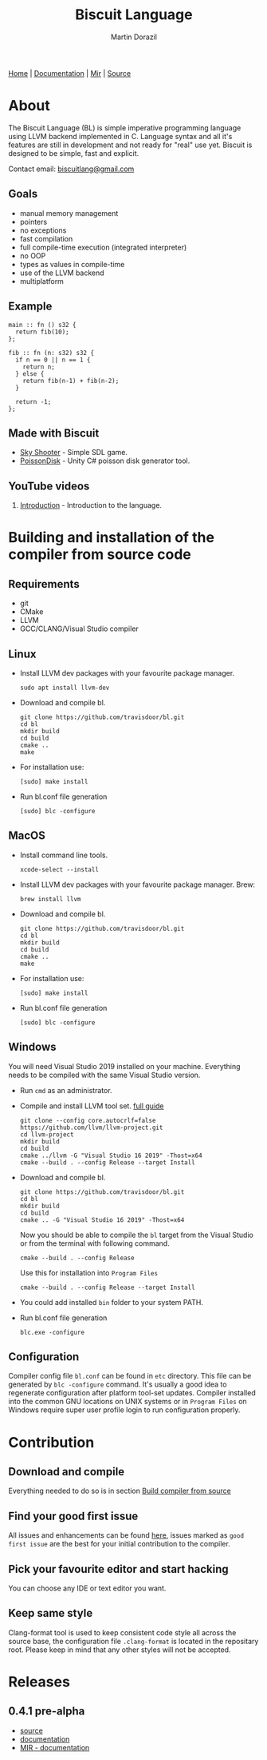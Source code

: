 #+TITLE: Biscuit Language
#+AUTHOR: Martin Dorazil
#+EMAIL: biscuitlang@gmail.com

#+OPTIONS: toc:nil H:3 num:0 ^:nil pri:t
#+HTML_HEAD: <link rel="stylesheet" href="org-mode.css" type="text/css" />
#+MACRO: imglnk @@html:<a href="$1"><img src="$2"></a>@@

#+BEGIN_EXPORT html
<div class="menu">
<a href="index.html">Home</a> |
<a href="documentation.html">Documentation</a> |
<a href="MIR.html">Mir</a> |
<a href="https://github.com/travisdoor/bl">Source</a>
</div>
#+END_EXPORT


{{{imglnk(https://www.paypal.com/cgi-bin/webscr?cmd=_s-xclick&hosted_button_id=BRSWZ2U7A2TXG&source=url,https://img.shields.io/badge/Donate-PayPal-green.svg)}}}

#+TOC: headlines 2

* About
  The Biscuit Language (BL) is simple imperative programming language using LLVM backend implemented in C. Language syntax and all it's features are still in development and not ready for "real" use yet. Biscuit is designed to be simple, fast and explicit.
  
  Contact email: [[mailto:biscuitlang@gmail.com][biscuitlang@gmail.com]]

** Goals
   - manual memory management
   - pointers
   - no exceptions
   - fast compilation
   - full compile-time execution (integrated interpreter)
   - no OOP
   - types as values in compile-time
   - use of the LLVM backend
   - multiplatform
     
** Example
   #+BEGIN_SRC bl
   main :: fn () s32 {
     return fib(10);
   };
   
   fib :: fn (n: s32) s32 {
     if n == 0 || n == 1 {
       return n;
     } else {
       return fib(n-1) + fib(n-2);
     }
   
     return -1;
   };
   #+END_SRC
   
** Made with Biscuit
- [[https://github.com/travisdoor/skyshooter][Sky Shooter]] - Simple SDL game.
- [[https://github.com/travisdoor/PoissonDisk][PoissonDisk]] - Unity C# poisson disk generator tool.

** YouTube videos
1) [[https://www.youtube.com/watch?v=4UNTkqYakgI&t=22s][Introduction]] - Introduction to the language.


* Building and installation of the compiler from source code <<BUILD>>
** Requirements
  - git
  - CMake
  - LLVM
  - GCC/CLANG/Visual Studio compiler

** Linux
   - Install LLVM dev packages with your favourite package manager.
    #+BEGIN_EXAMPLE
    sudo apt install llvm-dev 
    #+END_EXAMPLE

   - Download and compile bl.
    #+BEGIN_EXAMPLE
    git clone https://github.com/travisdoor/bl.git
    cd bl
    mkdir build
    cd build
    cmake ..
    make
    #+END_EXAMPLE

   - For installation use: 
    #+BEGIN_EXAMPLE
    [sudo] make install
    #+END_EXAMPLE

   - Run bl.conf file generation
    #+BEGIN_EXAMPLE
    [sudo] blc -configure
    #+END_EXAMPLE

** MacOS
   - Install command line tools.
    #+BEGIN_EXAMPLE
    xcode-select --install
    #+END_EXAMPLE

   - Install LLVM dev packages with your favourite package manager.
     Brew:
    #+BEGIN_EXAMPLE
    brew install llvm
    #+END_EXAMPLE

   - Download and compile bl.
    #+BEGIN_EXAMPLE
    git clone https://github.com/travisdoor/bl.git
    cd bl
    mkdir build
    cd build
    cmake ..
    make
    #+END_EXAMPLE

   - For installation use: 
    #+BEGIN_EXAMPLE
    [sudo] make install
    #+END_EXAMPLE

   - Run bl.conf file generation
    #+BEGIN_EXAMPLE
    [sudo] blc -configure
    #+END_EXAMPLE

** Windows
   You will need Visual Studio 2019 installed on your machine. Everything needs to be compiled with the same Visual Studio version.

   - Run =cmd= as an administrator.

   - Compile and install LLVM tool set. [[https://llvm.org/docs/GettingStartedVS.html][full guide]]
    #+BEGIN_EXAMPLE
    git clone --config core.autocrlf=false https://github.com/llvm/llvm-project.git    
    cd llvm-project
    mkdir build
    cd build
    cmake ../llvm -G "Visual Studio 16 2019" -Thost=x64
    cmake --build . --config Release --target Install
    #+END_EXAMPLE

   - Download and compile bl.
    #+BEGIN_EXAMPLE
    git clone https://github.com/travisdoor/bl.git
    cd bl
    mkdir build
    cd build
    cmake .. -G "Visual Studio 16 2019" -Thost=x64
    #+END_EXAMPLE

    Now you should be able to compile the =bl= target from the Visual Studio or from the terminal with following command.

    #+BEGIN_EXAMPLE
    cmake --build . --config Release
    #+END_EXAMPLE
     
    Use this for installation into =Program Files=
    #+BEGIN_EXAMPLE
    cmake --build . --config Release --target Install
    #+END_EXAMPLE

   - You could add installed =bin= folder to your system PATH.

   - Run bl.conf file generation
    #+BEGIN_EXAMPLE
    blc.exe -configure
    #+END_EXAMPLE

** Configuration 
   Compiler config file =bl.conf= can be found in =etc= directory. This file can be generated by =blc -configure= command. It's usually a good idea to regenerate configuration after platform tool-set updates. Compiler installed into the common GNU locations on UNIX systems or in =Program Files= on Windows require super user profile login to run configuration properly. 

* Contribution
** Download and compile
   Everything needed to do so is in section [[BUILD][Build compiler from source]]

** Find your good first issue
   All issues and enhancements can be found [[https://github.com/travisdoor/bl/issues][here]], issues marked as =good first issue= are the best for your initial contribution to the compiler.
   
   
** Pick your favourite editor and start hacking
   You can choose any IDE or text editor you want.

** Keep same style
   Clang-format tool is used to keep consistent code style all across the source base, the configuration file =.clang-format= is located in the repositary root. Please keep in mind that any other styles will not be accepted.
  
* Releases
** 0.4.1 pre-alpha
- [[https://github.com/travisdoor/bl][source]]
- [[file:documentation.html][documentation]]
- [[file:MIR.html][MIR - documentation]]
  
